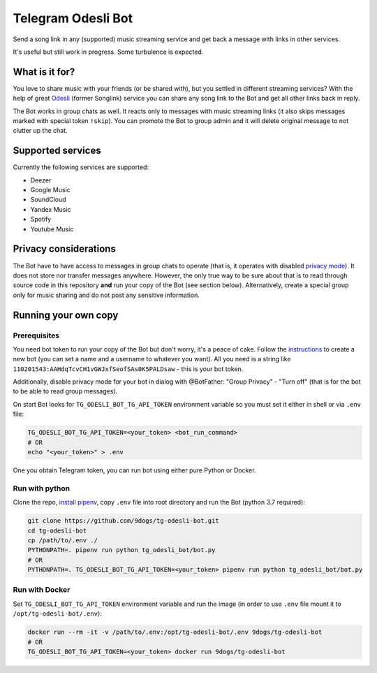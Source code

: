 ===================
Telegram Odesli Bot
===================

Send a song link in any (supported) music streaming service and get back a
message with links in other services.

It's useful but still work in progress. Some turbulence is expected.

|azure| |codecov| |docker| |license|


What is it for?
===============

You love to share music with your friends (or be shared with), but you settled
in different streaming services? With the help of great Odesli_ (former Songlink)
service you can share any song link to the Bot and get all other links back in
reply.

The Bot works in group chats as well. It reacts only to messages with music
streaming links (it also skips messages marked with special token ``!skip``).
You can promote the Bot to group admin and it will delete original message to
not clutter up the chat.

Supported services
==================

Currently the following services are supported:

- Deezer
- Google Music
- SoundCloud
- Yandex Music
- Spotify
- Youtube Music

Privacy considerations
======================

The Bot have to have access to messages in group chats to operate (that is, it
operates with disabled `privacy mode <https://core.telegram.org/bots#privacy-mode>`_).
It does not store nor transfer messages anywhere. However, the only true way to be
sure about that is to read through source code in this repository **and** run
your copy of the Bot (see section below). Alternatively, create a special group
only for music sharing and do not post any sensitive information.

Running your own copy
=====================

Prerequisites
-------------

You need bot token to run your copy of the Bot but don't worry, it's a peace of
cake. Follow the instructions_ to create a new bot (you can set a name and a
username to whatever you want). All you need is a string like
``110201543:AAHdqTcvCH1vGWJxfSeofSAs0K5PALDsaw`` - this is your bot token.

Additionally, disable privacy mode for your bot in dialog with @BotFather:
"Group Privacy" - "Turn off" (that is for the bot to be able to read group
messages).

On start Bot looks for ``TG_ODESLI_BOT_TG_API_TOKEN`` environment variable so
you must set it either in shell or via ``.env`` file:

.. code-block:: shell

    TG_ODESLI_BOT_TG_API_TOKEN=<your_token> <bot_run_command>
    # OR
    echo "<your_token>" > .env

One you obtain Telegram token, you can run bot using either pure Python or Docker.

Run with python
---------------

Clone the repo, `install pipenv <https://github.com/pypa/pipenv#installation>`_,
copy ``.env`` file into root directory and run the Bot (python 3.7 required):

.. code-block:: shell

    git clone https://github.com/9dogs/tg-odesli-bot.git
    cd tg-odesli-bot
    cp /path/to/.env ./
    PYTHONPATH=. pipenv run python tg_odesli_bot/bot.py
    # OR
    PYTHONPATH=. TG_ODESLI_BOT_TG_API_TOKEN=<your_token> pipenv run python tg_odesli_bot/bot.py

Run with Docker
---------------

Set ``TG_ODESLI_BOT_TG_API_TOKEN`` environment variable and run the image
(in order to use ``.env`` file mount it to ``/opt/tg-odesli-bot/.env``):

.. code-block:: shell

    docker run --rm -it -v /path/to/.env:/opt/tg-odesli-bot/.env 9dogs/tg-odesli-bot
    # OR
    TG_ODESLI_BOT_TG_API_TOKEN=<your_token> docker run 9dogs/tg-odesli-bot



.. |azure| image:: https://dev.azure.com/9dogs/tg-odesli-bot/_apis/build/status/9dogs.tg-odesli-bot?branchName=master
           :target: https://dev.azure.com/9dogs/tg-odesli-bot/
           :alt: Azure Pipeline status for master branch
.. |codecov| image:: https://codecov.io/gh/9dogs/tg-odesli-bot/branch/master/graph/badge.svg?token=3nWZWJ3Bl3
             :target: https://codecov.io/gh/9dogs/tg-odesli-bot
             :alt: codecov.io status for master branch
.. |docker| image:: https://img.shields.io/docker/automated/9dogs/tg-odesli-bot
            :alt: Docker Automated build

.. |license| image:: https://img.shields.io/badge/License-GPLv3-blue.svg
             :target: https://www.gnu.org/licenses/gpl-3.0
             :alt: License: GPL v3


.. _instructions: https://core.telegram.org/bots#6-botfather
.. _Odesli: https://odesli.co/
